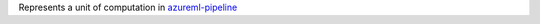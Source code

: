 Represents a unit of computation in `azureml-pipeline <https://pypi.org/project/azureml-pipeline/>`_




